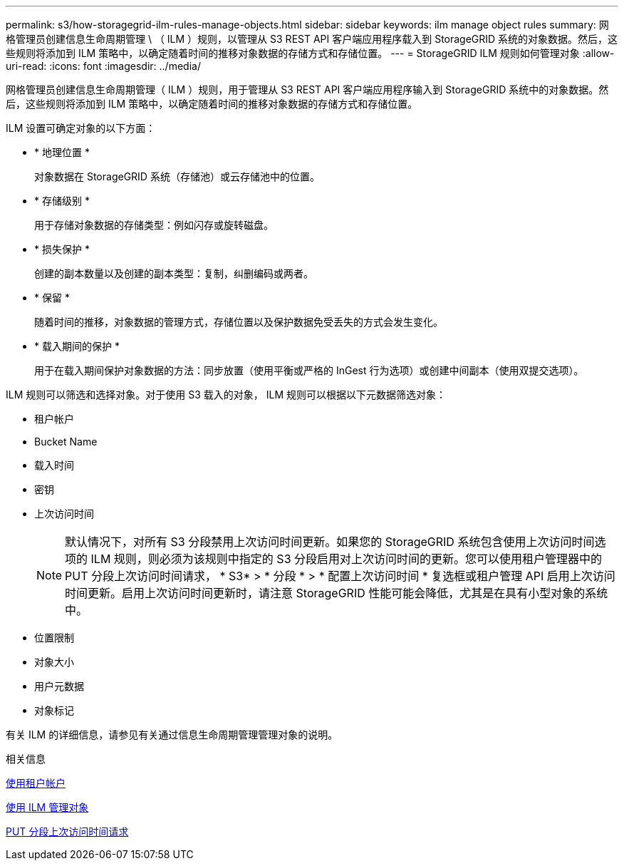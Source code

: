 ---
permalink: s3/how-storagegrid-ilm-rules-manage-objects.html 
sidebar: sidebar 
keywords: ilm manage object rules 
summary: 网格管理员创建信息生命周期管理 \ （ ILM ）规则，以管理从 S3 REST API 客户端应用程序载入到 StorageGRID 系统的对象数据。然后，这些规则将添加到 ILM 策略中，以确定随着时间的推移对象数据的存储方式和存储位置。 
---
= StorageGRID ILM 规则如何管理对象
:allow-uri-read: 
:icons: font
:imagesdir: ../media/


[role="lead"]
网格管理员创建信息生命周期管理（ ILM ）规则，用于管理从 S3 REST API 客户端应用程序输入到 StorageGRID 系统中的对象数据。然后，这些规则将添加到 ILM 策略中，以确定随着时间的推移对象数据的存储方式和存储位置。

ILM 设置可确定对象的以下方面：

* * 地理位置 *
+
对象数据在 StorageGRID 系统（存储池）或云存储池中的位置。

* * 存储级别 *
+
用于存储对象数据的存储类型：例如闪存或旋转磁盘。

* * 损失保护 *
+
创建的副本数量以及创建的副本类型：复制，纠删编码或两者。

* * 保留 *
+
随着时间的推移，对象数据的管理方式，存储位置以及保护数据免受丢失的方式会发生变化。

* * 载入期间的保护 *
+
用于在载入期间保护对象数据的方法：同步放置（使用平衡或严格的 InGest 行为选项）或创建中间副本（使用双提交选项）。



ILM 规则可以筛选和选择对象。对于使用 S3 载入的对象， ILM 规则可以根据以下元数据筛选对象：

* 租户帐户
* Bucket Name
* 载入时间
* 密钥
* 上次访问时间
+

NOTE: 默认情况下，对所有 S3 分段禁用上次访问时间更新。如果您的 StorageGRID 系统包含使用上次访问时间选项的 ILM 规则，则必须为该规则中指定的 S3 分段启用对上次访问时间的更新。您可以使用租户管理器中的 PUT 分段上次访问时间请求， * S3* > * 分段 * > * 配置上次访问时间 * 复选框或租户管理 API 启用上次访问时间更新。启用上次访问时间更新时，请注意 StorageGRID 性能可能会降低，尤其是在具有小型对象的系统中。

* 位置限制
* 对象大小
* 用户元数据
* 对象标记


有关 ILM 的详细信息，请参见有关通过信息生命周期管理管理对象的说明。

.相关信息
xref:../tenant/index.adoc[使用租户帐户]

xref:../ilm/index.adoc[使用 ILM 管理对象]

xref:put-bucket-last-access-time-request.adoc[PUT 分段上次访问时间请求]
